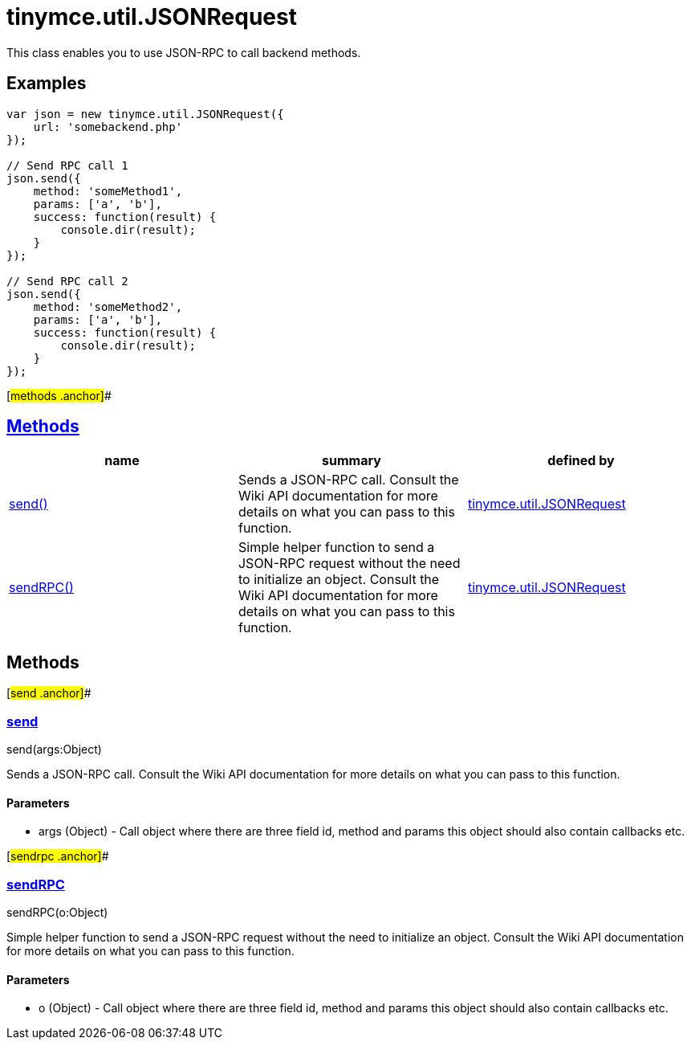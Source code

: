 = tinymce.util.JSONRequest

This class enables you to use JSON-RPC to call backend methods.

== Examples

[source,prettyprint]
----
var json = new tinymce.util.JSONRequest({
    url: 'somebackend.php'
});

// Send RPC call 1
json.send({
    method: 'someMethod1',
    params: ['a', 'b'],
    success: function(result) {
        console.dir(result);
    }
});

// Send RPC call 2
json.send({
    method: 'someMethod2',
    params: ['a', 'b'],
    success: function(result) {
        console.dir(result);
    }
});
----

[#methods .anchor]##

== link:#methods[Methods]

[cols=",,",options="header",]
|===
|name |summary |defined by
|link:#send[send()] |Sends a JSON-RPC call. Consult the Wiki API documentation for more details on what you can pass to this function. |link:/docs-4x/api/tinymce.util/tinymce.util.jsonrequest[tinymce.util.JSONRequest]
|link:#sendrpc[sendRPC()] |Simple helper function to send a JSON-RPC request without the need to initialize an object. Consult the Wiki API documentation for more details on what you can pass to this function. |link:/docs-4x/api/tinymce.util/tinymce.util.jsonrequest[tinymce.util.JSONRequest]
|===

== Methods

[#send .anchor]##

=== link:#send[send]

send(args:Object)

Sends a JSON-RPC call. Consult the Wiki API documentation for more details on what you can pass to this function.

==== Parameters

* [.param-name]#args# [.param-type]#(Object)# - Call object where there are three field id, method and params this object should also contain callbacks etc.

[#sendrpc .anchor]##

=== link:#sendrpc[sendRPC]

sendRPC(o:Object)

Simple helper function to send a JSON-RPC request without the need to initialize an object. Consult the Wiki API documentation for more details on what you can pass to this function.

==== Parameters

* [.param-name]#o# [.param-type]#(Object)# - Call object where there are three field id, method and params this object should also contain callbacks etc.
